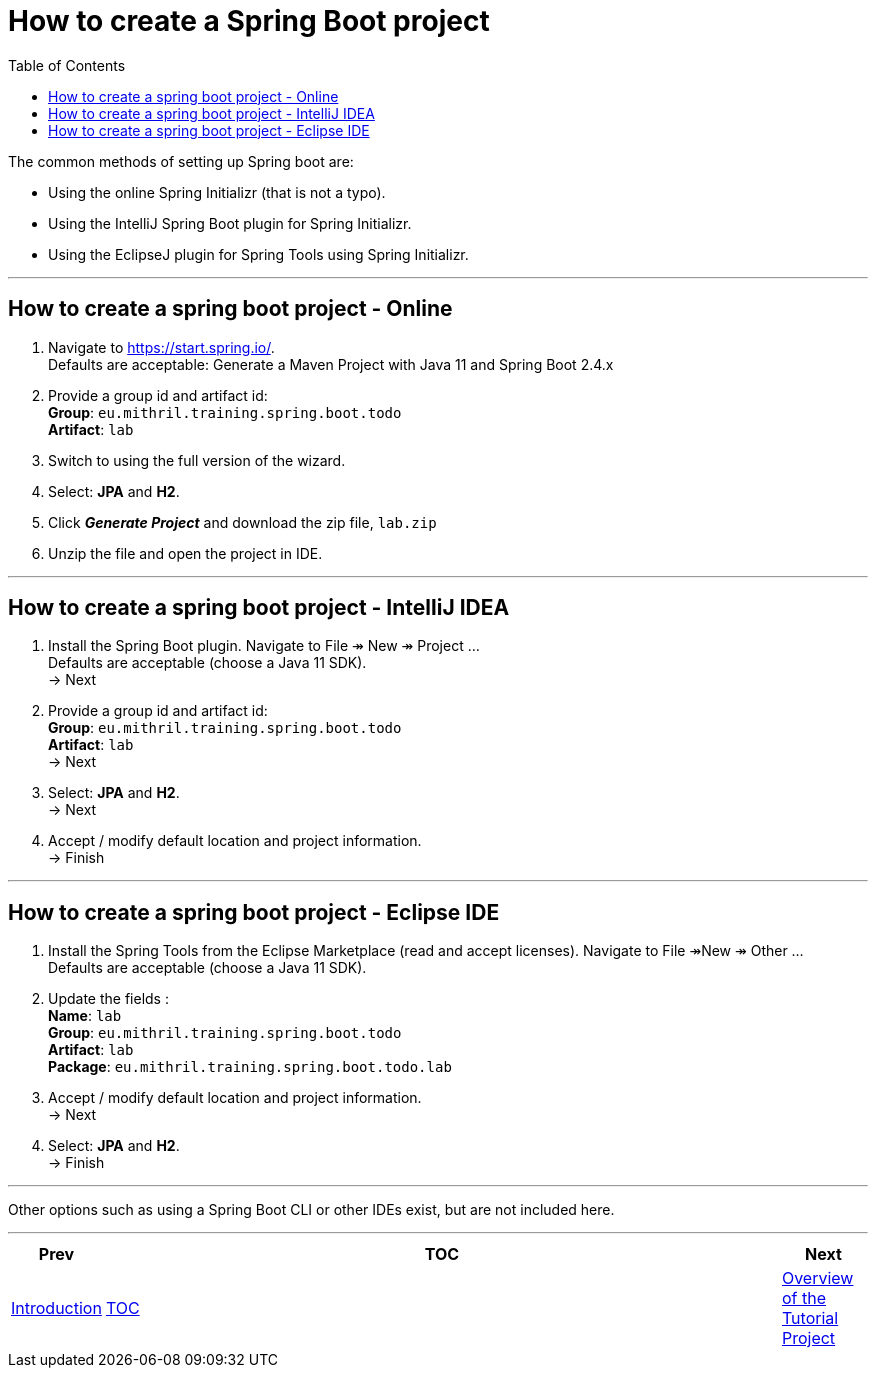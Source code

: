 ////
  Copyright 2021 The Bank of New York Mellon.

  Licensed under the Apache License, Version 2.0 (the "License");
  you may not use this file except in compliance with the License.
  You may obtain a copy of the License at

    http://www.apache.org/licenses/LICENSE-2.0

  Unless required by applicable law or agreed to in writing, software
  distributed under the License is distributed on an "AS IS" BASIS,
  WITHOUT WARRANTIES OR CONDITIONS OF ANY KIND, either express or implied.
  See the License for the specific language governing permissions and
  limitations under the License.
////
= How to create a Spring Boot project
:toc:
:toclevels: 4

The common methods of setting up Spring boot are:

* Using the online Spring Initializr (that is not a typo).

* Using the IntelliJ Spring Boot plugin for Spring Initializr.

* Using the EclipseJ plugin for Spring Tools using Spring Initializr.

'''

== How to create a spring boot project - Online

. Navigate to https://start.spring.io/. +
Defaults are acceptable: Generate a Maven Project with Java 11 and Spring Boot 2.4.x

. Provide a group id and artifact id: +
*Group*: `eu.mithril.training.spring.boot.todo` +
*Artifact*: `lab` +

. Switch to using the full version of the wizard.

. Select: *JPA* and *H2*.

. Click *_Generate Project_* and download the zip file, `lab.zip`

. Unzip the file and open the project in IDE.

'''

== How to create a spring boot project - IntelliJ IDEA

. Install the Spring Boot plugin.
Navigate to File ↠ New ↠ Project ... +
Defaults are acceptable (choose a Java 11 SDK). +
→ Next

. Provide a group id and artifact id: +
*Group*: `eu.mithril.training.spring.boot.todo` +
*Artifact*: `lab` +
→ Next

. Select: *JPA* and *H2*. +
→ Next

. Accept / modify default location and project information. +
→ Finish

'''

== How to create a spring boot project - Eclipse IDE

. Install the Spring Tools from the Eclipse Marketplace (read and accept licenses).
Navigate to File ↠New ↠ Other ... +
Defaults are acceptable (choose a Java 11 SDK).

. Update the fields : +
*Name*: `lab` +
*Group*: `eu.mithril.training.spring.boot.todo` +
*Artifact*: `lab` +
*Package*: `eu.mithril.training.spring.boot.todo.lab`

. Accept / modify default location and project information. +
→ Next

. Select: *JPA* and *H2*. +
→ Finish

'''

Other options such as using a Spring Boot CLI or other IDEs exist, but are not included here.

'''

[width=100%,cols="<10%,^80%,>10%",grid=none,frame=ends]
|===
| Prev | TOC | Next

| link:00_Introduction.adoc[Introduction]
| link:TableOfContents.adoc[TOC]
| link:02_TutorialProjectOverview.adoc[Overview of the Tutorial Project]
|===
